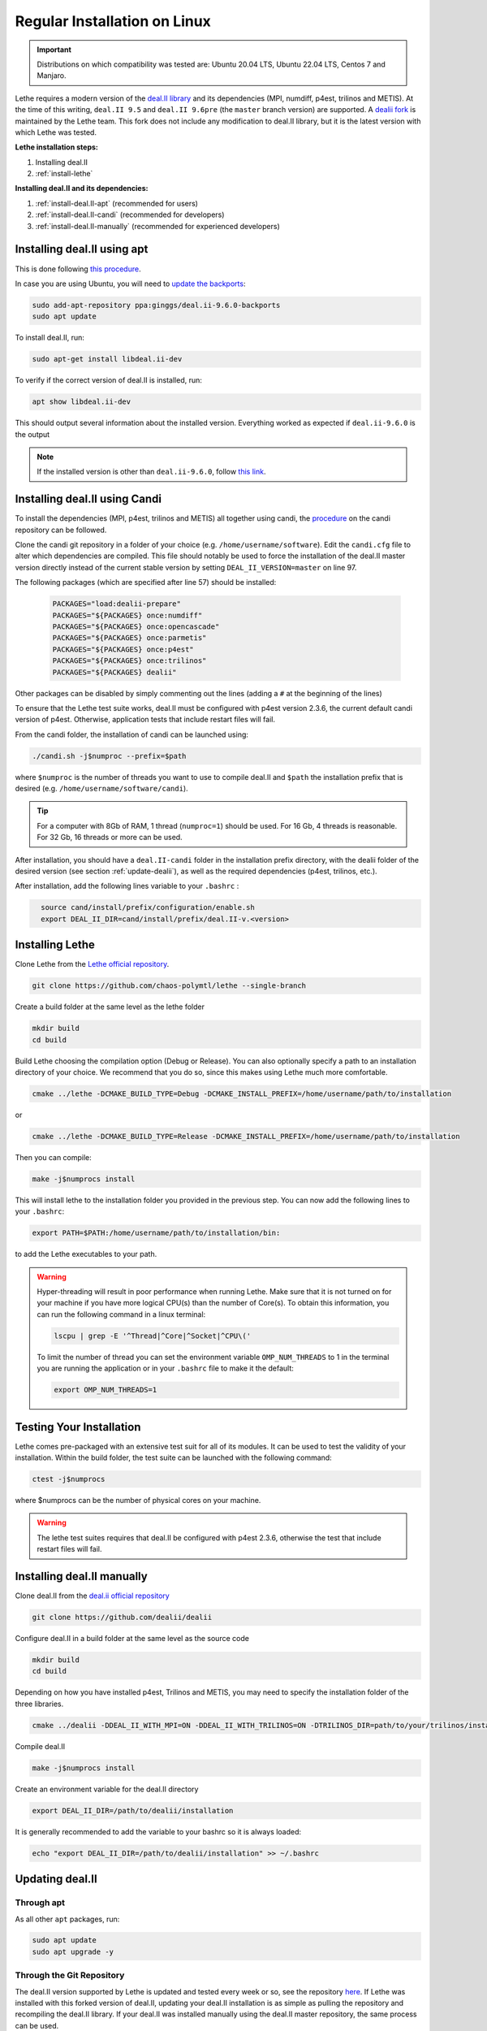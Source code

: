 ==============================
Regular Installation on Linux
==============================

.. figure:: ./images/linux.png
   :height: 100px

.. important::
  Distributions on which compatibility was tested are: Ubuntu 20.04 LTS, Ubuntu 22.04 LTS, Centos 7 and Manjaro.

Lethe requires a modern version of the `deal.II library <https://www.dealii.org/>`_ and its dependencies (MPI, numdiff, p4est, trilinos and METIS). At the time of this writing, ``deal.II 9.5`` and ``deal.II 9.6pre`` (the ``master`` branch version) are supported. A `dealii fork <https://github.com/chaos-polymtl/dealii>`_ is maintained by the Lethe team. This fork does not include any modification to deal.II library, but it is the latest version with which Lethe was tested. 

**Lethe installation steps:**
  
1. Installing deal.II  
2. :ref:`install-lethe`

**Installing deal.II and its dependencies:**
  
1. :ref:`install-deal.II-apt` (recommended for users)
2. :ref:`install-deal.II-candi` (recommended for developers) 
3. :ref:`install-deal.II-manually` (recommended for experienced developers)


.. _install-deal.II-apt:

Installing deal.II using apt 
-----------------------------------------

This is done following `this procedure <https://www.dealii.org/download.html#:~:text=page%20for%20details.-,Linux%20distributions,-Arch%20Linux>`_.

In case you are using Ubuntu, you will need to `update the backports <https://launchpad.net/~ginggs/+archive/ubuntu/deal.ii-9.6.0-backports>`_:

.. code-block:: text
  :class: copy-button

  sudo add-apt-repository ppa:ginggs/deal.ii-9.6.0-backports
  sudo apt update

To install deal.II, run:

.. code-block:: text
  :class: copy-button

  sudo apt-get install libdeal.ii-dev

To verify if the correct version of deal.II is installed, run:

.. code-block:: text
  :class: copy-button

  apt show libdeal.ii-dev

This should output several information about the installed version. Everything worked as expected if ``deal.ii-9.6.0`` is the output

.. note::

  If the installed version is other than ``deal.ii-9.6.0``, follow `this link <https://github.com/dealii/dealii/wiki/Getting-deal.II>`_.


.. _install-deal.II-candi:

Installing deal.II using Candi 
-----------------------------------------

To install the dependencies (MPI, p4est, trilinos and METIS) all together using candi, the `procedure <https://github.com/dealii/candi.git>`_ on the candi repository can be followed.

Clone the candi git repository in a folder of your choice  (e.g. ``/home/username/software``). Edit the ``candi.cfg`` file to alter which dependencies are compiled. This file should notably be used to force the installation of the deal.II master version directly instead of the current stable version by setting ``DEAL_II_VERSION=master`` on line 97.

The following packages (which are specified after line 57) should be installed:
  
  .. code-block:: text
    
    PACKAGES="load:dealii-prepare"
    PACKAGES="${PACKAGES} once:numdiff"
    PACKAGES="${PACKAGES} once:opencascade"
    PACKAGES="${PACKAGES} once:parmetis"
    PACKAGES="${PACKAGES} once:p4est"
    PACKAGES="${PACKAGES} once:trilinos"
    PACKAGES="${PACKAGES} dealii"

Other packages can be disabled by simply commenting out the lines (adding a ``#`` at the beginning of the lines)

To ensure that the Lethe test suite works, deal.II must be configured with p4est version 2.3.6, the current default candi version of p4est. Otherwise, application tests that include restart files will fail.

From the candi folder, the installation of candi can be launched using:

.. code-block:: text
  :class: copy-button

  ./candi.sh -j$numproc --prefix=$path


where ``$numproc`` is the number of threads you want to use to compile deal.II and ``$path`` the installation prefix that is desired (e.g. ``/home/username/software/candi``).

.. tip:: 
  For a computer with 8Gb of RAM, 1 thread (``numproc=1``) should be used. For 16 Gb, 4 threads is reasonable. For 32 Gb, 16 threads or more can be used.


After installation, you should have a ``deal.II-candi`` folder in the installation prefix directory, with the dealii folder of the desired version (see section :ref:`update-dealii`), as well as the required dependencies (p4est, trilinos, etc.).

After installation, add the following lines variable to your ``.bashrc`` :

.. code-block:: text
  :class: copy-button
    
    source cand/install/prefix/configuration/enable.sh
    export DEAL_II_DIR=cand/install/prefix/deal.II-v.<version>


.. _install-lethe:

Installing Lethe 
-------------------------------

Clone Lethe from the `Lethe official repository <https://github.com/chaos-polymtl/lethe>`_.

.. code-block:: text
  :class: copy-button

  git clone https://github.com/chaos-polymtl/lethe --single-branch

Create a build folder at the same level as the lethe folder

.. code-block:: text
  :class: copy-button

  mkdir build
  cd build

Build Lethe choosing the compilation option (Debug or Release). You can also optionally specify a path to an installation directory of your choice. We recommend that you do so, since this makes using Lethe much more comfortable.

.. code-block:: text
  :class: copy-button

  cmake ../lethe -DCMAKE_BUILD_TYPE=Debug -DCMAKE_INSTALL_PREFIX=/home/username/path/to/installation

or

.. code-block:: text
  :class: copy-button

  cmake ../lethe -DCMAKE_BUILD_TYPE=Release -DCMAKE_INSTALL_PREFIX=/home/username/path/to/installation

Then you can compile:

.. code-block:: text
  :class: copy-button

  make -j$numprocs install

This will install lethe to the installation folder you provided in the previous step. You can now add the following lines to your ``.bashrc``:

.. code-block:: text
  :class: copy-button

  export PATH=$PATH:/home/username/path/to/installation/bin:

to add the Lethe executables to your path.

.. warning:: 
  Hyper-threading will result in poor performance when running Lethe. Make sure that it is not turned on for your machine if you have more logical CPU(s) than the number of Core(s). To obtain this information, you can run the following command in a linux terminal:

  .. code-block:: text
    :class: copy-button

    lscpu | grep -E '^Thread|^Core|^Socket|^CPU\('

  To limit the number of thread you can set the environment variable ``OMP_NUM_THREADS`` to 1 in the terminal you are running the application or in your ``.bashrc`` file to make it the default:

  .. code-block:: text
    :class: copy-button

    export OMP_NUM_THREADS=1

Testing Your Installation 
-------------------------------------

Lethe comes pre-packaged with an extensive test suit for all of its modules. It can be used to test the validity of your installation. Within the build folder, the test suite can be launched with the following command:

.. code-block:: text
  :class: copy-button

  ctest -j$numprocs

where $numprocs can be the number of physical cores on your machine.

.. warning:: 
  The lethe test suites requires that deal.II be configured with p4est 2.3.6, otherwise the test that include restart files will fail.


.. _install-deal.II-manually:

Installing deal.II manually 
-----------------------------------------

Clone deal.II from the `deal.ii official repository <https://github.com/dealii/dealii>`_

.. code-block:: text
  :class: copy-button

  git clone https://github.com/dealii/dealii 

Configure deal.II in a build folder at the same level as the source code

.. code-block:: text
  :class: copy-button

  mkdir build
  cd build

Depending on how you have installed p4est, Trilinos and METIS, you may need to specify the installation folder of the three libraries.

.. code-block:: text
  :class: copy-button

  cmake ../dealii -DDEAL_II_WITH_MPI=ON -DDEAL_II_WITH_TRILINOS=ON -DTRILINOS_DIR=path/to/your/trilinos/installation -DDEAL_II_WITH_P4EST=ON -DP4EST_DIR=path/to/your/p4est/installation  -DDEAL_II_WITH_METIS=ON -DMETIS_DIR=path/to/your/metis/installation -DCMAKE_INSTALL_PREFIX=/path/to/desired/installation`

Compile deal.II

.. code-block:: text
  :class: copy-button

  make -j$numprocs install

Create an environment variable for the deal.II directory

.. code-block:: text
  :class: copy-button

  export DEAL_II_DIR=/path/to/dealii/installation

It is generally recommended to add the variable to your bashrc so it is always loaded:

.. code-block:: text
  :class: copy-button

  echo "export DEAL_II_DIR=/path/to/dealii/installation" >> ~/.bashrc


.. _update-dealii:

Updating deal.II
-------------------

Through apt
~~~~~~~~~~~~~~~~~~~~~~~~~~~

As all other ``apt`` packages, run:

.. code-block:: text
  :class: copy-button

  sudo apt update
  sudo apt upgrade -y

Through the Git Repository
~~~~~~~~~~~~~~~~~~~~~~~~~~~
The deal.II version supported by Lethe is updated and tested every week or so, see the repository `here <https://github.com/chaos-polymtl/dealii>`_. If Lethe was installed with this forked version of deal.II, updating your deal.II installation is as simple as pulling the repository and recompiling the deal.II library. If your deal.II was installed manually using the deal.II master repository, the same process can be used.

With Candi
~~~~~~~~~~~~~
In the candi folder (for instance, ``/home/username/software/candi``), modify the ``candi.cfg`` to get the latest dealii version, by changing the ``DEAL_II_VERSION`` variable in the case of an official release with its number (e.g. ``v9.6.0``), or by changing it to ``master`` in the case of a development release. The ``candi.cfg`` file should contain on lines 96-97:

.. code-block:: text
  :class: copy-button

  # Install the following deal.II version (choose master, v9.6.0, ...)
  DEAL_II_VERSION=master

Run the command ``./candi.sh`` to install the new version of dealii.

In your ``/home/deal.ii-candi`` folder, you should have a new folder with the dealii updated version (specified in ``DEAL_II_VERSION``, or ``deal.II-master`` in the case of development version)

You might need to delete the build folder of Lethe and redo the installation process from scratch, but this is rarely the case.
